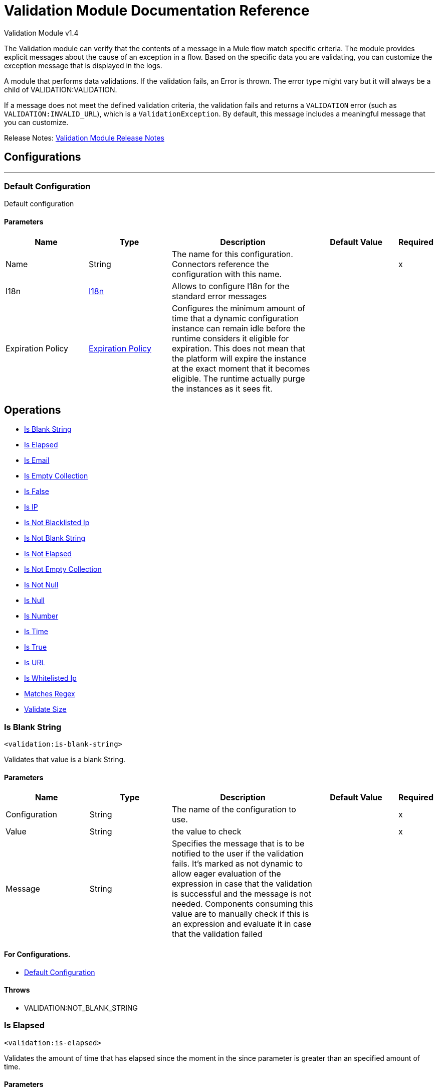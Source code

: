 = Validation Module Documentation Reference



Validation Module v1.4

The Validation module can verify that the contents of a message in a Mule flow match specific criteria. The module provides explicit messages about the cause of an exception in a flow. Based on the specific data you are validating, you can customize the exception message that is displayed in the logs.

A module that performs data validations. If the validation fails, an Error is thrown. The error type might vary but it will always be a child of VALIDATION:VALIDATION.

If a message does not meet the defined validation criteria, the validation fails and returns a `VALIDATION` error (such as `VALIDATION:INVALID_URL`), which is a `ValidationException`. By default, this message includes a meaningful message that you can customize.

Release Notes: xref:release-notes::mule-runtime/module-validation.adoc[Validation Module Release Notes]


== Configurations
---
[[config]]
=== Default Configuration


Default configuration


==== Parameters
[cols=".^20%,.^20%,.^35%,.^20%,^.^5%", options="header"]
|===
| Name | Type | Description | Default Value | Required
|Name | String | The name for this configuration. Connectors reference the configuration with this name. | |x
| I18n a| <<i18n>> |  Allows to configure I18n for the standard error messages |  |
| Expiration Policy a| <<ExpirationPolicy>> |  Configures the minimum amount of time that a dynamic configuration instance can remain idle before the runtime considers it eligible for expiration. This does not mean that the platform will expire the instance at the exact moment that it becomes eligible. The runtime actually purge the instances as it sees fit. |  |
|===


== Operations

* <<isBlankString>>
* <<isElapsed>>
* <<isEmail>>
* <<isEmptyCollection>>
* <<isFalse>>
* <<isIp>>
* <<isNotBlacklistedIp>>
* <<isNotBlankString>>
* <<isNotElapsed>>
* <<isNotEmptyCollection>>
* <<isNotNull>>
* <<isNull>>
* <<isNumber>>
* <<isTime>>
* <<isTrue>>
* <<isUrl>>
* <<isWhitelistedIp>>
* <<matchesRegex>>
* <<validateSize>>





[[isBlankString]]
=== Is Blank String
`<validation:is-blank-string>`


Validates that value is a blank String.


==== Parameters
[cols=".^20%,.^20%,.^35%,.^20%,^.^5%", options="header"]
|===
| Name | Type | Description | Default Value | Required
| Configuration | String | The name of the configuration to use. | |x
| Value a| String |  the value to check |  |x
| Message a| String |  Specifies the message that is to be notified to the user if the validation fails. It's marked as not dynamic to allow eager evaluation of the expression in case that the validation is successful and the message is not needed. Components consuming this value are to manually check if this is an expression and evaluate it in case that the validation failed |  |
|===


==== For Configurations.
* <<config>>

==== Throws
* VALIDATION:NOT_BLANK_STRING


[[isElapsed]]
=== Is Elapsed
`<validation:is-elapsed>`


Validates the amount of time that has elapsed since the moment in the since parameter is greater than an specified amount of time.


==== Parameters
[cols=".^20%,.^20%,.^35%,.^20%,^.^5%", options="header"]
|===
| Name | Type | Description | Default Value | Required
| Configuration | String | The name of the configuration to use. | |x
| Time a| Number |  the interval size |  |x
| Time Unit a| Enumeration, one of:

** NANOSECONDS
** MICROSECONDS
** MILLISECONDS
** SECONDS
** MINUTES
** HOURS
** DAYS |  the interval unit (as a TimeUnit) |  |x
| Since a| DateTime |  the time to validate |  |x
| Message a| String |  Specifies the message that is to be notified to the user if the validation fails. It's marked as not dynamic to allow eager evaluation of the expression in case that the validation is successful and the message is not needed. Components consuming this value are to manually check if this is an expression and evaluate it in case that the validation failed |  |
|===


==== For Configurations.
* <<config>>

==== Throws
* VALIDATION:NOT_ELAPSED_TIME


[[isEmail]]
=== Is Email
`<validation:is-email>`


Validates that the email address is valid


==== Parameters
[cols=".^20%,.^20%,.^35%,.^20%,^.^5%", options="header"]
|===
| Name | Type | Description | Default Value | Required
| Configuration | String | The name of the configuration to use. | |x
| Email a| String |  an email address |  |x
| Message a| String |  Specifies the message that is to be notified to the user if the validation fails. It's marked as not dynamic to allow eager evaluation of the expression in case that the validation is successful and the message is not needed. Components consuming this value are to manually check if this is an expression and evaluate it in case that the validation failed |  |
|===


==== For Configurations.
* <<config>>

==== Throws
* VALIDATION:INVALID_EMAIL


[[isEmptyCollection]]
=== Is Empty Collection
`<validation:is-empty-collection>`


Validates that value is an empty collection.


==== Parameters
[cols=".^20%,.^20%,.^35%,.^20%,^.^5%", options="header"]
|===
| Name | Type | Description | Default Value | Required
| Configuration | String | The name of the configuration to use. | |x
| Values a| Array of Any |  the value to check |  #[payload] |
| Message a| String |  Specifies the message that is to be notified to the user if the validation fails. It's marked as not dynamic to allow eager evaluation of the expression in case that the validation is successful and the message is not needed. Components consuming this value are to manually check if this is an expression and evaluate it in case that the validation failed |  |
|===


==== For Configurations.
* <<config>>

==== Throws
* VALIDATION:NOT_EMPTY_COLLECTION


[[isFalse]]
=== Is False
`<validation:is-false>`


Validates that the given value is false


==== Parameters
[cols=".^20%,.^20%,.^35%,.^20%,^.^5%", options="header"]
|===
| Name | Type | Description | Default Value | Required
| Configuration | String | The name of the configuration to use. | |x
| Expression a| Boolean |  the boolean to test |  false |
| Message a| String |  Specifies the message that is to be notified to the user if the validation fails. It's marked as not dynamic to allow eager evaluation of the expression in case that the validation is successful and the message is not needed. Components consuming this value are to manually check if this is an expression and evaluate it in case that the validation failed |  |
|===


==== For Configurations.
* <<config>>

==== Throws
* VALIDATION:INVALID_BOOLEAN


[[isIp]]
=== Is IP
`<validation:is-ip>`


Validates that an ip address represented as a String is valid


==== Parameters
[cols=".^20%,.^20%,.^35%,.^20%,^.^5%", options="header"]
|===
| Name | Type | Description | Default Value | Required
| Configuration | String | The name of the configuration to use. | |x
| Ip a| String |  the ip address to validate |  |x
| Message a| String |  Specifies the message that is to be notified to the user if the validation fails. It's marked as not dynamic to allow eager evaluation of the expression in case that the validation is successful and the message is not needed. Components consuming this value are to manually check if this is an expression and evaluate it in case that the validation failed |  |
|===


==== For Configurations.
* <<config>>

==== Throws
* VALIDATION:INVALID_IP


[[isNotBlacklistedIp]]
=== Is Not Blacklisted Ip
`<validation:is-not-blacklisted-ip>`


Validates that a ipAddress is not present in the ipList.


==== Parameters
[cols=".^20%,.^20%,.^35%,.^20%,^.^5%", options="header"]
|===
| Name | Type | Description | Default Value | Required
| Configuration | String | The name of the configuration to use. | |x
| Ip Address a| String |  the address to validate |  |x
| Black List a| <<IpFilterList>> |  the list of disallowed addresses |  |x
| Message a| String |  Specifies the message that is to be notified to the user if the validation fails. It's marked as not dynamic to allow eager evaluation of the expression in case that the validation is successful and the message is not needed. Components consuming this value are to manually check if this is an expression and evaluate it in case that the validation failed |  |
|===


==== For Configurations.
* <<config>>

==== Throws
* VALIDATION:INVALID_IP
* VALIDATION:REJECTED_IP


[[isNotBlankString]]
=== Is Not Blank String
`<validation:is-not-blank-string>`


Validates that value is not a blank String.


==== Parameters
[cols=".^20%,.^20%,.^35%,.^20%,^.^5%", options="header"]
|===
| Name | Type | Description | Default Value | Required
| Configuration | String | The name of the configuration to use. | |x
| Value a| String |  the String to check |  #[payload] |
| Message a| String |  Specifies the message that is to be notified to the user if the validation fails. It's marked as not dynamic to allow eager evaluation of the expression in case that the validation is successful and the message is not needed. Components consuming this value are to manually check if this is an expression and evaluate it in case that the validation failed |  |
|===


==== For Configurations.
* <<config>>

==== Throws
* VALIDATION:BLANK_STRING


[[isNotElapsed]]
=== Is Not Elapsed
`<validation:is-not-elapsed>`


Validates the amount of time that has elapsed since the moment in the since parameter is greater than an specified amount of time.


==== Parameters
[cols=".^20%,.^20%,.^35%,.^20%,^.^5%", options="header"]
|===
| Name | Type | Description | Default Value | Required
| Configuration | String | The name of the configuration to use. | |x
| Time a| Number |  the interval size |  |x
| Time Unit a| Enumeration, one of:

** NANOSECONDS
** MICROSECONDS
** MILLISECONDS
** SECONDS
** MINUTES
** HOURS
** DAYS |  the interval unit (as a TimeUnit) |  |x
| Since a| DateTime |  the time to validate |  |x
| Message a| String |  Specifies the message that is to be notified to the user if the validation fails. It's marked as not dynamic to allow eager evaluation of the expression in case that the validation is successful and the message is not needed. Components consuming this value are to manually check if this is an expression and evaluate it in case that the validation failed |  |
|===


==== For Configurations.
* <<config>>

==== Throws
* VALIDATION:ELAPSED_TIME


[[isNotEmptyCollection]]
=== Is Not Empty Collection
`<validation:is-not-empty-collection>`


Validates that value is not an empty collection.


==== Parameters
[cols=".^20%,.^20%,.^35%,.^20%,^.^5%", options="header"]
|===
| Name | Type | Description | Default Value | Required
| Configuration | String | The name of the configuration to use. | |x
| Values a| Array of Any |  the value to check |  #[payload] |
| Message a| String |  Specifies the message that is to be notified to the user if the validation fails. It's marked as not dynamic to allow eager evaluation of the expression in case that the validation is successful and the message is not needed. Components consuming this value are to manually check if this is an expression and evaluate it in case that the validation failed |  |
|===


==== For Configurations.
* <<config>>

==== Throws
* VALIDATION:EMPTY_COLLECTION


[[isNotNull]]
=== Is Not Null
`<validation:is-not-null>`


Validates that the given value is not null.


==== Parameters
[cols=".^20%,.^20%,.^35%,.^20%,^.^5%", options="header"]
|===
| Name | Type | Description | Default Value | Required
| Configuration | String | The name of the configuration to use. | |x
| Value a| Any |  the value to test |  |x
| Message a| String |  Specifies the message that is to be notified to the user if the validation fails. It's marked as not dynamic to allow eager evaluation of the expression in case that the validation is successful and the message is not needed. Components consuming this value are to manually check if this is an expression and evaluate it in case that the validation failed |  |
|===


==== For Configurations.
* <<config>>

==== Throws
* VALIDATION:NULL


[[isNull]]
=== Is Null
`<validation:is-null>`


Validates that the given value is null.


==== Parameters
[cols=".^20%,.^20%,.^35%,.^20%,^.^5%", options="header"]
|===
| Name | Type | Description | Default Value | Required
| Configuration | String | The name of the configuration to use. | |x
| Value a| Any |  the value to test |  |x
| Message a| String |  Specifies the message that is to be notified to the user if the validation fails. It's marked as not dynamic to allow eager evaluation of the expression in case that the validation is successful and the message is not needed. Components consuming this value are to manually check if this is an expression and evaluate it in case that the validation failed |  |
|===


==== For Configurations.
* <<config>>

==== Throws
* VALIDATION:NOT_NULL


[[isNumber]]
=== Is Number
`<validation:is-number>`


Receives a numeric value as a String and validates that it can be parsed per the rules of a numberType


==== Parameters
[cols=".^20%,.^20%,.^35%,.^20%,^.^5%", options="header"]
|===
| Name | Type | Description | Default Value | Required
| Configuration | String | The name of the configuration to use. | |x
| Value a| String |  the value to be tested |  |x
| Locale a| String |  The locale to use for the format. If not provided it defaults to the system Locale |  |
| Pattern a| String |  The pattern used to format the value |  |
| Min Value a| String |  If provided, check that the parsed value is greater or equal than this value |  |
| Max Value a| String |  If provided, check that the parsed value is less or equal than this value |  |
| Number Type a| Enumeration, one of:

** INTEGER
** LONG
** SHORT
** DOUBLE
** FLOAT |  the type of number to test value against |  |x
| Message a| String |  Specifies the message that is to be notified to the user if the validation fails. It's marked as not dynamic to allow eager evaluation of the expression in case that the validation is successful and the message is not needed. Components consuming this value are to manually check if this is an expression and evaluate it in case that the validation failed |  |
|===


==== For Configurations.
* <<config>>

==== Throws
* VALIDATION:INVALID_NUMBER


[[isTime]]
=== Is Time
`<validation:is-time>`


Validates that a time in String format is valid for the given pattern and locale. If no pattern is provided, then the locale's default will be used


==== Parameters
[cols=".^20%,.^20%,.^35%,.^20%,^.^5%", options="header"]
|===
| Name | Type | Description | Default Value | Required
| Configuration | String | The name of the configuration to use. | |x
| Time a| String |  A date in String format |  |x
| Locale a| String |  the locale of the String |  |
| Pattern a| String |  the pattern for the date |  |
| Message a| String |  Specifies the message that is to be notified to the user if the validation fails. It's marked as not dynamic to allow eager evaluation of the expression in case that the validation is successful and the message is not needed. Components consuming this value are to manually check if this is an expression and evaluate it in case that the validation failed |  |
|===


==== For Configurations.
* <<config>>

==== Throws
* VALIDATION:INVALID_TIME


[[isTrue]]
=== Is True
`<validation:is-true>`


Validates that the given value is true


==== Parameters
[cols=".^20%,.^20%,.^35%,.^20%,^.^5%", options="header"]
|===
| Name | Type | Description | Default Value | Required
| Configuration | String | The name of the configuration to use. | |x
| Expression a| Boolean |  the boolean to test |  false |
| Message a| String |  Specifies the message that is to be notified to the user if the validation fails. It's marked as not dynamic to allow eager evaluation of the expression in case that the validation is successful and the message is not needed. Components consuming this value are to manually check if this is an expression and evaluate it in case that the validation failed |  |
|===


==== For Configurations.
* <<config>>

==== Throws
* VALIDATION:INVALID_BOOLEAN


[[isUrl]]
=== Is URL
`<validation:is-url>`


Validates that url is a valid one


==== Parameters
[cols=".^20%,.^20%,.^35%,.^20%,^.^5%", options="header"]
|===
| Name | Type | Description | Default Value | Required
| Configuration | String | The name of the configuration to use. | |x
| URL a| String |  the URL to validate as a String |  |x
| Message a| String |  Specifies the message that is to be notified to the user if the validation fails. It's marked as not dynamic to allow eager evaluation of the expression in case that the validation is successful and the message is not needed. Components consuming this value are to manually check if this is an expression and evaluate it in case that the validation failed |  |
|===


==== For Configurations.
* <<config>>

==== Throws
* VALIDATION:INVALID_URL


[[isWhitelistedIp]]
=== Is Whitelisted Ip
`<validation:is-whitelisted-ip>`


Validates that a ipAddress is present in the ipList.


==== Parameters
[cols=".^20%,.^20%,.^35%,.^20%,^.^5%", options="header"]
|===
| Name | Type | Description | Default Value | Required
| Configuration | String | The name of the configuration to use. | |x
| Ip Address a| String |  the address to validate |  |x
| White List a| <<IpFilterList>> |  the list of allowed addresses |  |x
| Message a| String |  Specifies the message that is to be notified to the user if the validation fails. It's marked as not dynamic to allow eager evaluation of the expression in case that the validation is successful and the message is not needed. Components consuming this value are to manually check if this is an expression and evaluate it in case that the validation failed |  |
|===


==== For Configurations.
* <<config>>

==== Throws
* VALIDATION:INVALID_IP
* VALIDATION:REJECTED_IP


[[matchesRegex]]
=== Matches Regex
`<validation:matches-regex>`


Validates that value matches the regex regular expression


==== Parameters
[cols=".^20%,.^20%,.^35%,.^20%,^.^5%", options="header"]
|===
| Name | Type | Description | Default Value | Required
| Configuration | String | The name of the configuration to use. | |x
| Value a| String |  the value to check |  |x
| Regex a| String |  the regular expression to check against |  |x
| Case Sensitive a| Boolean |  when true matching is case sensitive, otherwise matching is case in-sensitive |  true |
| Message a| String |  Specifies the message that is to be notified to the user if the validation fails. It's marked as not dynamic to allow eager evaluation of the expression in case that the validation is successful and the message is not needed. Components consuming this value are to manually check if this is an expression and evaluate it in case that the validation failed |  |
|===


==== For Configurations.
* <<config>>

==== Throws
* VALIDATION:MISMATCH


[[validateSize]]
=== Validate Size
`<validation:validate-size>`


Validates that value has a size between certain inclusive boundaries. This validator is capable of handling instances of String, Collection, Map and arrays


==== Parameters
[cols=".^20%,.^20%,.^35%,.^20%,^.^5%", options="header"]
|===
| Name | Type | Description | Default Value | Required
| Configuration | String | The name of the configuration to use. | |x
| Value a| Any |  the value to validate |  |x
| Min a| Number |  the minimum expected length (inclusive, defaults to zero) |  0 |
| Max a| Number |  the maximum expected length (inclusive). Leave unspecified or null to allow any max length |  |
| Message a| String |  Specifies the message that is to be notified to the user if the validation fails. It's marked as not dynamic to allow eager evaluation of the expression in case that the validation is successful and the message is not needed. Components consuming this value are to manually check if this is an expression and evaluate it in case that the validation failed |  |
|===


==== For Configurations.
* <<config>>

==== Throws
* VALIDATION:INVALID_SIZE


[[all]]
=== All
`<validation:all>`


Perform a list of nested validation operations and informs only one VALIDATION:MULTIPLE error which summarizes all of the found errors (if any).





==== Throws
* VALIDATION:MULTIPLE


[[any]]
=== Any

*Available since version 1.3*

`<validation:any>`


Perform a list of nested validation operations and informs one VALIDATION:MULTIPLE error which summarizes all of the found errors if none of the inner validations were successful.

==== Throws
* VALIDATION:MULTIPLE



== Types
[[i18n]]
=== I18n

[cols=".^20%,.^25%,.^30%,.^15%,.^10%", options="header"]
|===
| Field | Type | Description | Default Value | Required
| Bundle Path a| String | The path to a bundle file containing the messages. If null then the platform will choose a default one |  | x
| Locale a| String | The locale of the null the platform will choose the system default |  |
|===

[[ExpirationPolicy]]
=== Expiration Policy

[cols=".^20%,.^25%,.^30%,.^15%,.^10%", options="header"]
|===
| Field | Type | Description | Default Value | Required
| Max Idle Time a| Number | A scalar time value for the maximum amount of time a dynamic configuration instance should be allowed to be idle before it's considered eligible for expiration |  |
| Time Unit a| Enumeration, one of:

** NANOSECONDS
** MICROSECONDS
** MILLISECONDS
** SECONDS
** MINUTES
** HOURS
** DAYS | A time unit that qualifies the maxIdleTime attribute |  |
|===

[[IpFilterList]]
=== IP Filter List

[cols=".^20%,.^25%,.^30%,.^15%,.^10%", options="header"]
|===
| Field | Type | Description | Default Value | Required
| Ips a| Array of String |  |  | x
|===

== See Also

https://help.mulesoft.com[MuleSoft Help Center]
